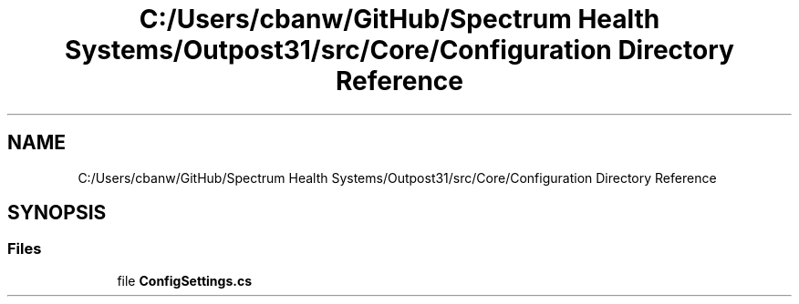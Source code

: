 .TH "C:/Users/cbanw/GitHub/Spectrum Health Systems/Outpost31/src/Core/Configuration Directory Reference" 3 "Mon Jul 1 2024" "Outpost31" \" -*- nroff -*-
.ad l
.nh
.SH NAME
C:/Users/cbanw/GitHub/Spectrum Health Systems/Outpost31/src/Core/Configuration Directory Reference
.SH SYNOPSIS
.br
.PP
.SS "Files"

.in +1c
.ti -1c
.RI "file \fBConfigSettings\&.cs\fP"
.br
.in -1c
